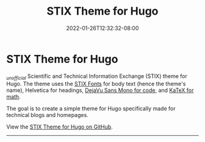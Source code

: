 #+TITLE: STIX Theme for Hugo
#+DATE: 2022-01-26T12:32:32-08:00
#+AUTHOR:
#+DESCRIPTION:
#+TAGS[]:
#+SERIES[]:
#+IMAGES[]:
#+VIDEOS[]:
#+AUDIO[]:

* STIX Theme for Hugo

/_{unofficial}/ Scientific and Technical Information Exchange (STIX)
theme for Hugo. The theme uses the [[https://www.stixfonts.org][STIX Fonts]] for body text (hence the
theme's name), Helvetica for headings, [[https://dejavu-fonts.github.io][DejaVu Sans Mono for code]], and
[[https://katex.org][KaTeX for math]].

The goal is to create a simple theme for Hugo specifically made for
technical blogs and homepages.

View the [[https://github.com/eddieh/stix-hugo][STIX Theme for Hugo on GitHub]].

-----
